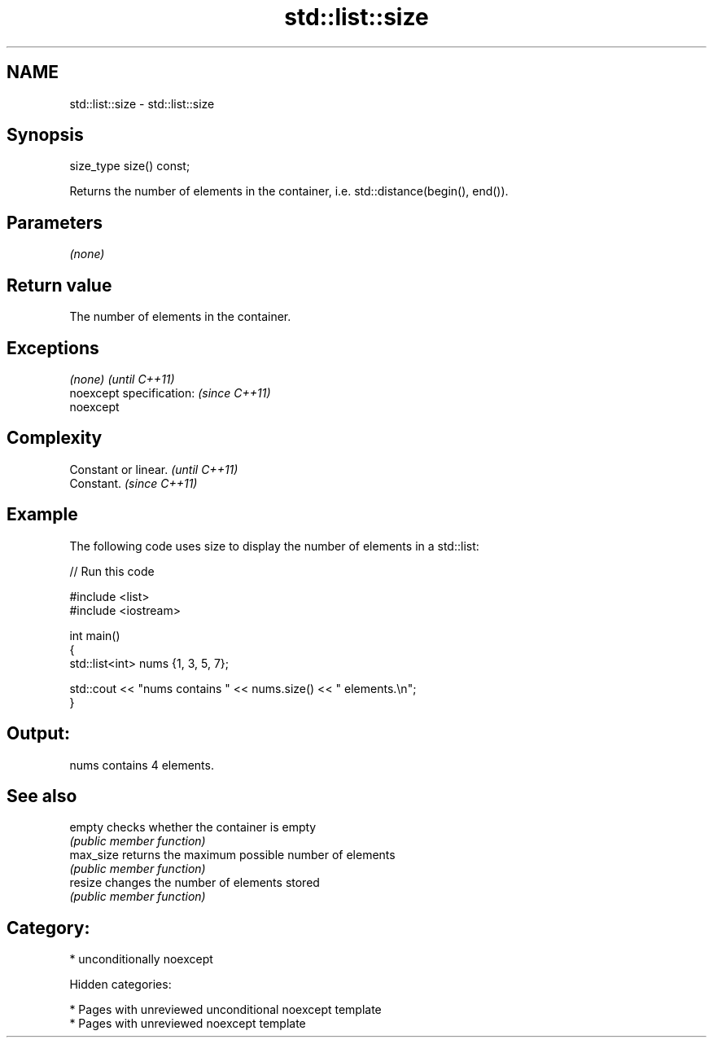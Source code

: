 .TH std::list::size 3 "2018.03.28" "http://cppreference.com" "C++ Standard Libary"
.SH NAME
std::list::size \- std::list::size

.SH Synopsis
   size_type size() const;

   Returns the number of elements in the container, i.e. std::distance(begin(), end()).

.SH Parameters

   \fI(none)\fP

.SH Return value

   The number of elements in the container.

.SH Exceptions

   \fI(none)\fP                  \fI(until C++11)\fP
   noexcept specification: \fI(since C++11)\fP
   noexcept

.SH Complexity

   Constant or linear. \fI(until C++11)\fP
   Constant.           \fI(since C++11)\fP

.SH Example

   The following code uses size to display the number of elements in a std::list:

   
// Run this code

 #include <list>
 #include <iostream>

 int main()
 {
     std::list<int> nums {1, 3, 5, 7};

     std::cout << "nums contains " << nums.size() << " elements.\\n";
 }

.SH Output:

 nums contains 4 elements.

.SH See also

   empty    checks whether the container is empty
            \fI(public member function)\fP
   max_size returns the maximum possible number of elements
            \fI(public member function)\fP
   resize   changes the number of elements stored
            \fI(public member function)\fP

.SH Category:

     * unconditionally noexcept

   Hidden categories:

     * Pages with unreviewed unconditional noexcept template
     * Pages with unreviewed noexcept template
